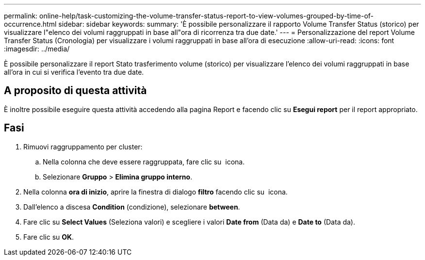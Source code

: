 ---
permalink: online-help/task-customizing-the-volume-transfer-status-report-to-view-volumes-grouped-by-time-of-occurrence.html 
sidebar: sidebar 
keywords:  
summary: 'È possibile personalizzare il rapporto Volume Transfer Status (storico) per visualizzare l"elenco dei volumi raggruppati in base all"ora di ricorrenza tra due date.' 
---
= Personalizzazione del report Volume Transfer Status (Cronologia) per visualizzare i volumi raggruppati in base all'ora di esecuzione
:allow-uri-read: 
:icons: font
:imagesdir: ../media/


[role="lead"]
È possibile personalizzare il report Stato trasferimento volume (storico) per visualizzare l'elenco dei volumi raggruppati in base all'ora in cui si verifica l'evento tra due date.



== A proposito di questa attività

È inoltre possibile eseguire questa attività accedendo alla pagina Report e facendo clic su *Esegui report* per il report appropriato.



== Fasi

. Rimuovi raggruppamento per cluster:
+
.. Nella colonna che deve essere raggruppata, fare clic su image:../media/click-to-see-menu.gif[""] icona.
.. Selezionare *Gruppo* > *Elimina gruppo interno*.


. Nella colonna *ora di inizio*, aprire la finestra di dialogo *filtro* facendo clic su image:../media/click-to-filter.gif[""] icona.
. Dall'elenco a discesa *Condition* (condizione), selezionare *between*.
. Fare clic su *Select Values* (Seleziona valori) e scegliere i valori *Date from* (Data da) e *Date to* (Data da).
. Fare clic su *OK*.


